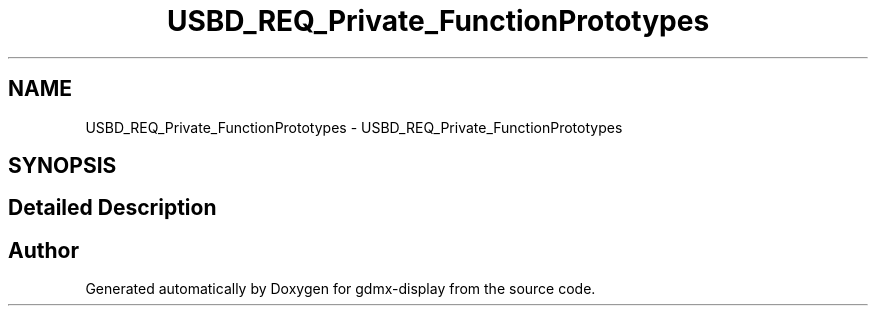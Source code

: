 .TH "USBD_REQ_Private_FunctionPrototypes" 3 "Mon May 24 2021" "gdmx-display" \" -*- nroff -*-
.ad l
.nh
.SH NAME
USBD_REQ_Private_FunctionPrototypes \- USBD_REQ_Private_FunctionPrototypes
.SH SYNOPSIS
.br
.PP
.SH "Detailed Description"
.PP 

.SH "Author"
.PP 
Generated automatically by Doxygen for gdmx-display from the source code\&.
